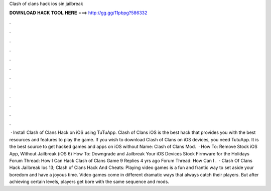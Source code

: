 Clash of clans hack ios sin jailbreak

𝐃𝐎𝐖𝐍𝐋𝐎𝐀𝐃 𝐇𝐀𝐂𝐊 𝐓𝐎𝐎𝐋 𝐇𝐄𝐑𝐄 ===> http://gg.gg/11pbpg?586332

.

.

.

.

.

.

.

.

.

.

.

.

 · Install Clash of Clans Hack on iOS using TuTuApp. Clash of Clans iOS is the best hack that provides you with the best resources and features to play the game. If you wish to download Clash of Clans on iOS devices, you need TutuApp. It is the best source to get hacked games and apps on iOS without  Name: Clash of Clans Mod.  · How To: Remove Stock iOS App, Without Jailbreak (iOS 6) How To: Downgrade and Jailbreak Your iOS Devices Stock Firmware for the Holidays Forum Thread: How I Can Hack Clash of Clans Game 9 Replies 4 yrs ago Forum Thread: How Can I .  · Clash Of Clans Hack Jailbreak Ios 13; Clash of Clans Hack And Cheats: Playing video games is a fun and frantic way to set aside your boredom and have a joyous time. Video games come in different dramatic ways that always catch their players. But after achieving certain levels, players get bore with the same sequence and mods.